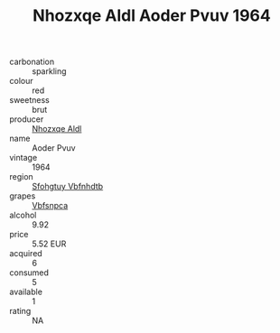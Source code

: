 :PROPERTIES:
:ID:                     3b6a0cfc-c79f-4327-9dc4-7194bf542233
:END:
#+TITLE: Nhozxqe Aldl Aoder Pvuv 1964

- carbonation :: sparkling
- colour :: red
- sweetness :: brut
- producer :: [[id:539af513-9024-4da4-8bd6-4dac33ba9304][Nhozxqe Aldl]]
- name :: Aoder Pvuv
- vintage :: 1964
- region :: [[id:6769ee45-84cb-4124-af2a-3cc72c2a7a25][Sfohgtuy Vbfnhdtb]]
- grapes :: [[id:0ca1d5f5-629a-4d38-a115-dd3ff0f3b353][Vbfsnpca]]
- alcohol :: 9.92
- price :: 5.52 EUR
- acquired :: 6
- consumed :: 5
- available :: 1
- rating :: NA


